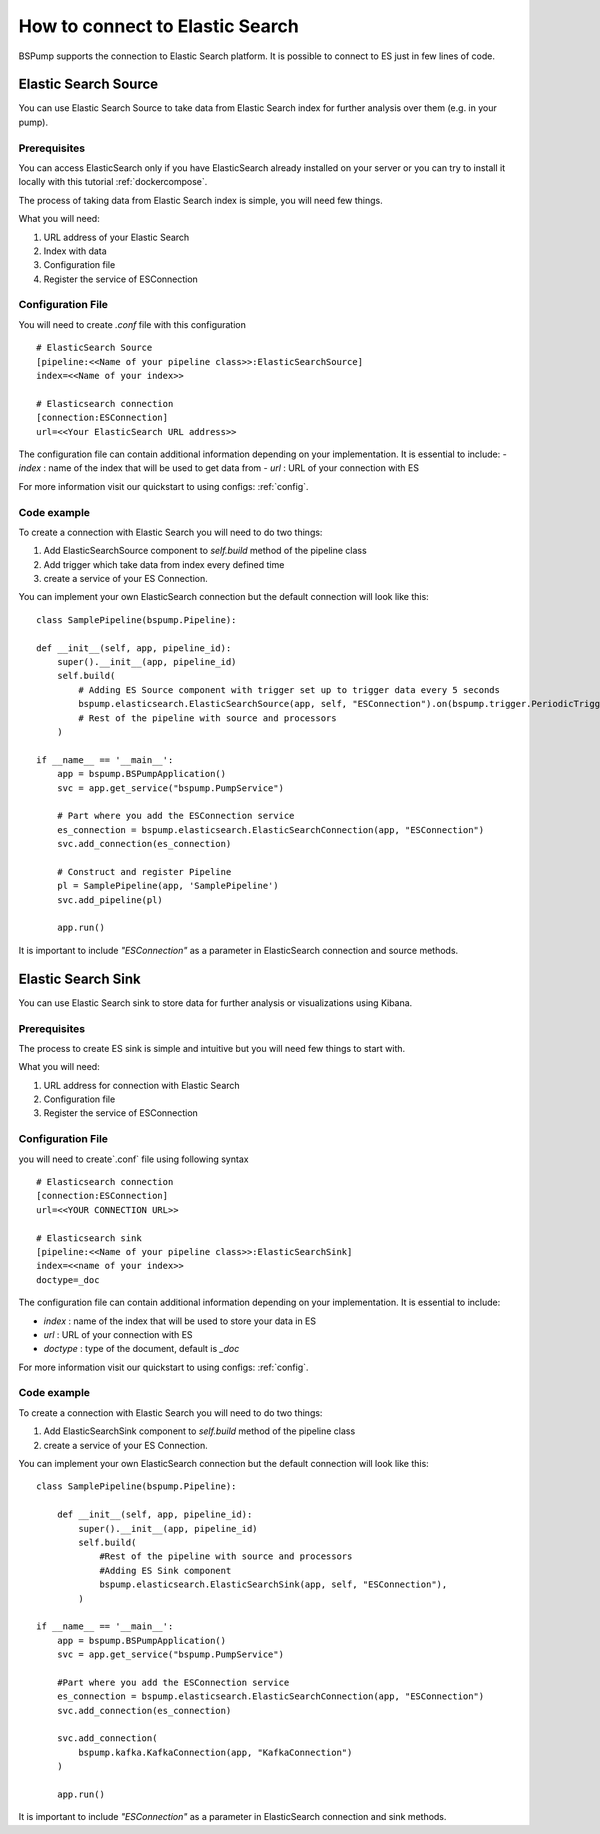 .. _esconnection:

How to connect to Elastic Search
================================

BSPump supports the connection to Elastic Search platform. It is possible to connect to ES just in few lines of code.

Elastic Search Source
---------------------

You can use Elastic Search Source to take data from Elastic Search index for further analysis over them (e.g. in your pump).

Prerequisites
^^^^^^^^^^^^^

You can access ElasticSearch only if you have ElasticSearch already installed on your server or you can try to install it locally with
this tutorial :ref:`dockercompose`.

The process of taking data from Elastic Search index is simple, you will need few things.

What you will need:

1. URL address of your Elastic Search
2. Index with data
3. Configuration file
4. Register the service of ESConnection

Configuration File
^^^^^^^^^^^^^^^^^^

You will need to create `.conf` file with this configuration
::
    # ElasticSearch Source
    [pipeline:<<Name of your pipeline class>>:ElasticSearchSource]
    index=<<Name of your index>>

    # Elasticsearch connection
    [connection:ESConnection]
    url=<<Your ElasticSearch URL address>>

The configuration file can contain additional information depending on your implementation. It is essential to include:
- `index` : name of the index that will be used to get data from
- `url` : URL of your connection with ES

For more information visit our quickstart to using configs: :ref:`config`.

Code example
^^^^^^^^^^^^

To create a connection with Elastic Search you will need to do two things:

1. Add ElasticSearchSource component to `self.build` method of the pipeline class
2. Add trigger which take data from index every defined time
3. create a service of your ES Connection.

You can implement your own ElasticSearch connection but the default connection will look like this:
::
    class SamplePipeline(bspump.Pipeline):

    def __init__(self, app, pipeline_id):
        super().__init__(app, pipeline_id)
        self.build(
            # Adding ES Source component with trigger set up to trigger data every 5 seconds
            bspump.elasticsearch.ElasticSearchSource(app, self, "ESConnection").on(bspump.trigger.PeriodicTrigger(app, 5)),
            # Rest of the pipeline with source and processors
        )

    if __name__ == '__main__':
        app = bspump.BSPumpApplication()
        svc = app.get_service("bspump.PumpService")

        # Part where you add the ESConnection service
        es_connection = bspump.elasticsearch.ElasticSearchConnection(app, "ESConnection")
        svc.add_connection(es_connection)

        # Construct and register Pipeline
        pl = SamplePipeline(app, 'SamplePipeline')
        svc.add_pipeline(pl)

        app.run()

It is important to include `"ESConnection"` as a parameter in ElasticSearch connection and source methods.

Elastic Search Sink
-------------------

You can use Elastic Search sink to store data for further analysis or visualizations using Kibana.

Prerequisites
^^^^^^^^^^^^^

The process to create ES sink is simple and intuitive but you will need few things to start with.

What you will need:

1. URL address for connection with Elastic Search
2. Configuration file
3. Register the service of ESConnection

Configuration File
^^^^^^^^^^^^^^^^^^

you will need to create`.conf` file using following syntax
::
    # Elasticsearch connection
    [connection:ESConnection]
    url=<<YOUR CONNECTION URL>>

    # Elasticsearch sink
    [pipeline:<<Name of your pipeline class>>:ElasticSearchSink]
    index=<<name of your index>>
    doctype=_doc

The configuration file can contain additional information depending on your implementation. It is essential to include:

- `index` : name of the index that will be used to store your data in ES
- `url` : URL of your connection with ES
- `doctype` : type of the document, default is `_doc`


For more information visit our quickstart to using configs: :ref:`config`.

Code example
^^^^^^^^^^^^

To create a connection with Elastic Search you will need to do two things:

1. Add ElasticSearchSink component to `self.build` method of the pipeline class
2. create a service of your ES Connection.

You can implement your own ElasticSearch connection but the default connection will look like this:
::
    class SamplePipeline(bspump.Pipeline):

        def __init__(self, app, pipeline_id):
            super().__init__(app, pipeline_id)
            self.build(
                #Rest of the pipeline with source and processors
                #Adding ES Sink component
                bspump.elasticsearch.ElasticSearchSink(app, self, "ESConnection"),
            )

    if __name__ == '__main__':
        app = bspump.BSPumpApplication()
        svc = app.get_service("bspump.PumpService")

        #Part where you add the ESConnection service
        es_connection = bspump.elasticsearch.ElasticSearchConnection(app, "ESConnection")
        svc.add_connection(es_connection)

        svc.add_connection(
            bspump.kafka.KafkaConnection(app, "KafkaConnection")
        )

        app.run()

It is important to include `"ESConnection"` as a parameter in ElasticSearch connection and sink methods.



